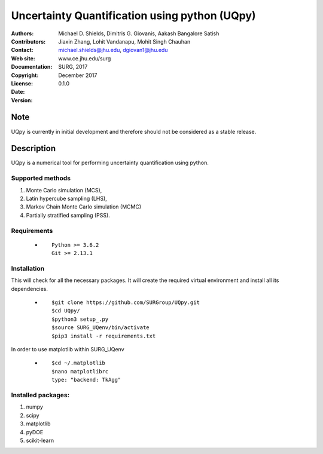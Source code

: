 
*******************************************
Uncertainty Quantification using python (UQpy)
*******************************************

|logo|

:Authors: Michael D. Shields, Dimitris G. Giovanis, Aakash Bangalore Satish
:Contributors: Jiaxin Zhang, Lohit Vandanapu, Mohit Singh Chauhan
:Contact: michael.shields@jhu.edu, dgiovan1@jhu.edu
:Web site: www.ce.jhu.edu/surg
:Documentation:  
:Copyright: SURG, 2017
:License: 
:Date: December 2017
:Version: 0.1.0

Note
====

UQpy is currently in initial development and therefore should not be
considered as a stable release.

Description
===========

UQpy is a numerical tool for performing uncertainty quantification
using python.

Supported methods
-----------------

1. Monte Carlo simulation (MCS), 
2. Latin hypercube sampling (LHS), 
3. Markov Chain Monte Carlo simulation (MCMC) 
4. Partially stratified sampling (PSS).


Requirements
------------

            * ::
            
                Python >= 3.6.2
                Git >= 2.13.1


Installation
------------

This will check for all the necessary packages. It will create the required virtual environment and install all its dependencies. 

            * ::

                        $git clone https://github.com/SURGroup/UQpy.git
                        $cd UQpy/
                        $python3 setup_.py   
                        $source SURG_UQenv/bin/activate
                        $pip3 install -r requirements.txt
 

In order to use matplotlib within SURG_UQenv

            * ::
            
                      $cd ~/.matplotlib
                      $nano matplotlibrc
                      type: "backend: TkAgg"


Installed packages:
------------------

1. numpy
2. scipy
3. matplotlib
4. pyDOE     
5. scikit-learn

.. |logo| image:: logo.jpg
    :target: https://gihub.com/SURGroup/UQpy

